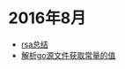 
#+OPTIONS: TOC:nil
#+OPTIONS: NUM:nil
#+OPTIONS: AUTHOR:nil 
#+OPTIONS: TIMESTAMP:nil

* 2016年8月 
- [[file:rsa%E5%8A%A0%E5%AF%86%E4%BB%8B%E7%BB%8D.org][rsa总结]]
- [[file:%E8%A7%A3%E6%9E%90.go%E6%96%87%E4%BB%B6%E8%8E%B7%E5%8F%96%E5%B8%B8%E9%87%8F%E7%9A%84%E5%80%BC.org][解析go源文件获取常量的值]]
